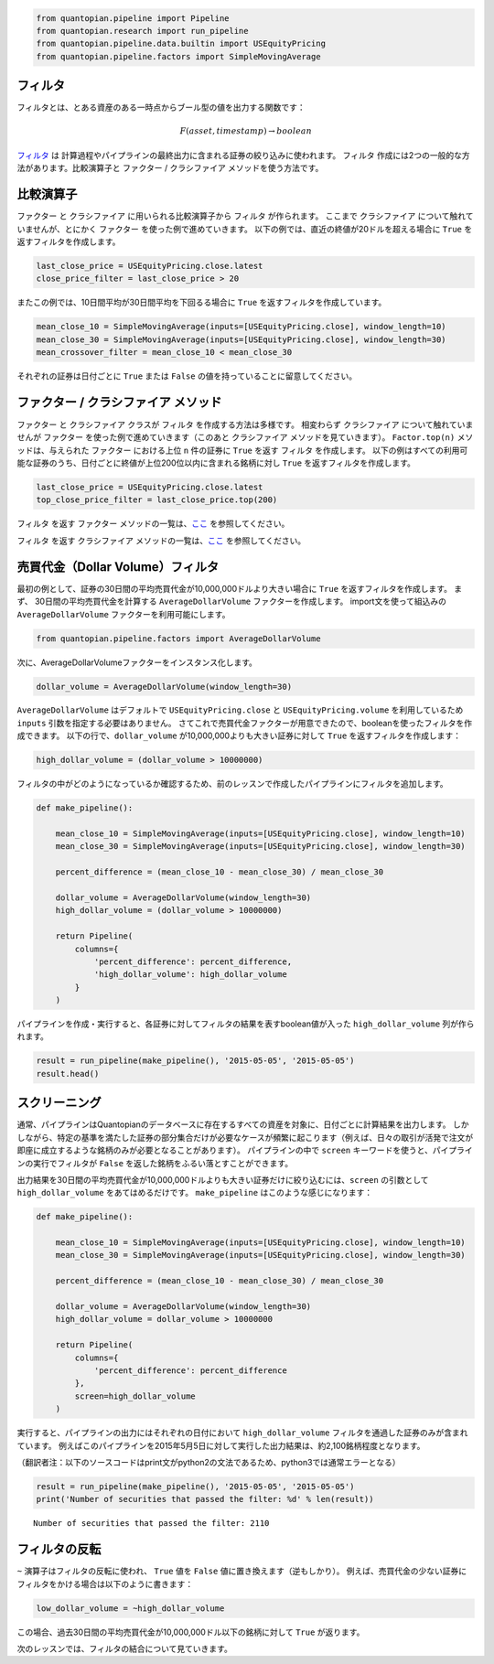 .. code:: ipython2

    from quantopian.pipeline import Pipeline
    from quantopian.research import run_pipeline
    from quantopian.pipeline.data.builtin import USEquityPricing
    from quantopian.pipeline.factors import SimpleMovingAverage

フィルタ
------------

フィルタとは、とある資産のある一時点からブール型の値を出力する関数です：

.. math::

   F(asset, timestamp) \rightarrow boolean

`フィルタ <https://www.quantopian.com/help#quantopian_pipeline_filters_Filter>`__ は
計算過程やパイプラインの最終出力に含まれる証券の絞り込みに使われます。
``フィルタ`` 作成には2つの一般的な方法があります。比較演算子と ``ファクター`` / ``クラシファイア`` メソッドを使う方法です。 

比較演算子
------------

``ファクター`` と ``クラシファイア`` に用いられる比較演算子から ``フィルタ`` が作られます。 
ここまで ``クラシファイア`` について触れていませんが、とにかく ``ファクター`` を使った例で進めていきます。
以下の例では、直近の終値が20ドルを超える場合に ``True`` を返すフィルタを作成します。 

.. code:: ipython2

    last_close_price = USEquityPricing.close.latest
    close_price_filter = last_close_price > 20

またこの例では、10日間平均が30日間平均を下回るる場合に ``True`` を返すフィルタを作成しています。

.. code:: ipython2

    mean_close_10 = SimpleMovingAverage(inputs=[USEquityPricing.close], window_length=10)
    mean_close_30 = SimpleMovingAverage(inputs=[USEquityPricing.close], window_length=30)
    mean_crossover_filter = mean_close_10 < mean_close_30

それぞれの証券は日付ごとに ``True`` または ``False`` の値を持っていることに留意してください。

``ファクター`` / ``クラシファイア`` メソッド
--------------------------------------------

``ファクター`` と ``クラシファイア`` クラスが ``フィルタ`` を作成する方法は多様です。
相変わらず ``クラシファイア`` について触れていませんが ``ファクター`` を使った例で進めていきます（このあと ``クラシファイア`` メソッドを見ていきます）。
``Factor.top(n)`` メソッドは、与えられた ``ファクター`` における上位 ``n`` 件の証券に ``True`` を返す ``フィルタ`` を作成します。
以下の例はすべての利用可能な証券のうち、日付ごとに終値が上位200位以内に含まれる銘柄に対し ``True`` を返すフィルタを作成します。

.. code:: ipython2

    last_close_price = USEquityPricing.close.latest
    top_close_price_filter = last_close_price.top(200)

``フィルタ`` を返す ``ファクター`` メソッドの一覧は、`ここ <https://www.quantopian.com/help#quantopian_pipeline_factors_Factor>`__ 
を参照してください。

``フィルタ`` を返す ``クラシファイア`` メソッドの一覧は、`ここ <https://www.quantopian.com/help#quantopian_pipeline_classifiers_Classifier>`__ 
を参照してください。


売買代金（Dollar Volume）フィルタ
---------------------------------

最初の例として、証券の30日間の平均売買代金が10,000,000ドルより大きい場合に ``True`` を返すフィルタを作成します。
まず、 30日間の平均売買代金を計算する ``AverageDollarVolume`` ファクターを作成します。
import文を使って組込みの ``AverageDollarVolume`` ファクターを利用可能にします。

.. code:: ipython2

    from quantopian.pipeline.factors import AverageDollarVolume

次に、AverageDollarVolumeファクターをインスタンス化します。

.. code:: ipython2

    dollar_volume = AverageDollarVolume(window_length=30)

``AverageDollarVolume`` はデフォルトで ``USEquityPricing.close`` と ``USEquityPricing.volume`` を利用しているため ``inputs`` 引数を指定する必要はありません。
さてこれで売買代金ファクターが用意できたので、booleanを使ったフィルタを作成できます。
以下の行で、``dollar_volume`` が10,000,000よりも大きい証券に対して ``True`` を返すフィルタを作成します：

.. code:: ipython2

    high_dollar_volume = (dollar_volume > 10000000)

フィルタの中がどのようになっているか確認するため、前のレッスンで作成したパイプラインにフィルタを追加します。

.. code:: ipython2

    def make_pipeline():
    
        mean_close_10 = SimpleMovingAverage(inputs=[USEquityPricing.close], window_length=10)
        mean_close_30 = SimpleMovingAverage(inputs=[USEquityPricing.close], window_length=30)
    
        percent_difference = (mean_close_10 - mean_close_30) / mean_close_30
        
        dollar_volume = AverageDollarVolume(window_length=30)
        high_dollar_volume = (dollar_volume > 10000000)
    
        return Pipeline(
            columns={
                'percent_difference': percent_difference,
                'high_dollar_volume': high_dollar_volume
            }
        )

パイプラインを作成・実行すると、各証券に対してフィルタの結果を表すboolean値が入った ``high_dollar_volume`` 列が作られます。

.. code:: ipython2

    result = run_pipeline(make_pipeline(), '2015-05-05', '2015-05-05')
    result.head()

.. raw:: html

    <div style="max-height:1000px;max-width:1500px;overflow:auto;">
    <table border="1" class="dataframe">
      <thead>
        <tr style="text-align: right;">
          <th></th>
          <th></th>
          <th>high_dollar_volume</th>
          <th>percent_difference</th>
        </tr>
      </thead>
      <tbody>
        <tr>
          <th rowspan="61" valign="top">2015-05-05 00:00:00+00:00</th>
          <th>Equity(2 [AA])</th>
          <td>True</td>
          <td>0.017975</td>
        </tr>
        <tr>
          <th>Equity(21 [AAME])</th>
          <td>False</td>
          <td>-0.002325</td>
        </tr>
        <tr>
          <th>Equity(24 [AAPL])</th>
          <td>True</td>
          <td>0.016905</td>
        </tr>
        <tr>
          <th>Equity(25 [AA_PR])</th>
          <td>False</td>
          <td>0.021544</td>
        </tr>
        <tr>
          <th>Equity(31 [ABAX])</th>
          <td>False</td>
          <td>-0.019639</td>
        </tr>
      </tbody>
    </table>
    </div>


スクリーニング
------------------

通常、パイプラインはQuantopianのデータベースに存在するすべての資産を対象に、日付ごとに計算結果を出力します。
しかしながら、特定の基準を満たした証券の部分集合だけが必要なケースが頻繁に起こります（例えば、日々の取引が活発で注文が即座に成立するような銘柄のみが必要となることがあります）。
パイプラインの中で ``screen`` キーワードを使うと、パイプラインの実行でフィルタが ``False`` を返した銘柄をふるい落とすことができます。

出力結果を30日間の平均売買代金が10,000,000ドルよりも大きい証券だけに絞り込むには、``screen`` の引数として ``high_dollar_volume`` をあてはめるだけです。
``make_pipeline`` はこのような感じになります：

.. code:: ipython2

    def make_pipeline():
    
        mean_close_10 = SimpleMovingAverage(inputs=[USEquityPricing.close], window_length=10)
        mean_close_30 = SimpleMovingAverage(inputs=[USEquityPricing.close], window_length=30)
    
        percent_difference = (mean_close_10 - mean_close_30) / mean_close_30
    
        dollar_volume = AverageDollarVolume(window_length=30)
        high_dollar_volume = dollar_volume > 10000000
    
        return Pipeline(
            columns={
                'percent_difference': percent_difference
            },
            screen=high_dollar_volume
        )

実行すると、パイプラインの出力にはそれぞれの日付において ``high_dollar_volume`` フィルタを通過した証券のみが含まれています。
例えばこのパイプラインを2015年5月5日に対して実行した出力結果は、約2,100銘柄程度となります。

（翻訳者注：以下のソースコードはprint文がpython2の文法であるため、python3では通常エラーとなる）

.. code:: ipython2

    result = run_pipeline(make_pipeline(), '2015-05-05', '2015-05-05')
    print('Number of securities that passed the filter: %d' % len(result))

.. parsed-literal::

    Number of securities that passed the filter: 2110


フィルタの反転
---------------------

``~`` 演算子はフィルタの反転に使われ、 ``True`` 値を ``False`` 値に置き換えます（逆もしかり）。
例えば、売買代金の少ない証券にフィルタをかける場合は以下のように書きます：

.. code:: ipython2

    low_dollar_volume = ~high_dollar_volume

この場合、過去30日間の平均売買代金が10,000,000ドル以下の銘柄に対して ``True`` が返ります。

次のレッスンでは、フィルタの結合について見ていきます。
